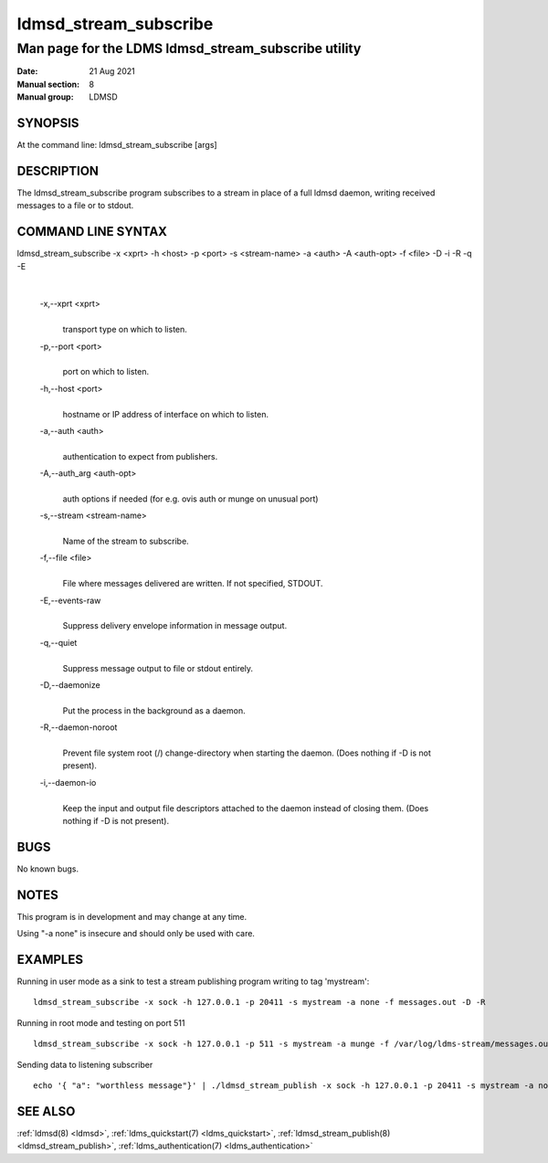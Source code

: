 .. _ldmsd_stream_subscribe:

======================
ldmsd_stream_subscribe
======================

----------------------------------------------------
Man page for the LDMS ldmsd_stream_subscribe utility
----------------------------------------------------

:Date:   21 Aug 2021
:Manual section: 8
:Manual group: LDMSD


SYNOPSIS
========

At the command line: ldmsd_stream_subscribe [args]

DESCRIPTION
===========

The ldmsd_stream_subscribe program subscribes to a stream in place of a
full ldmsd daemon, writing received messages to a file or to stdout.

COMMAND LINE SYNTAX
===================

ldmsd_stream_subscribe -x <xprt> -h <host> -p <port> -s <stream-name> -a <auth> -A <auth-opt> -f <file> -D -i -R -q -E

|

   -x,--xprt <xprt>
      |
      | transport type on which to listen.

   -p,--port <port>
      |
      | port on which to listen.

   -h,--host <port>
      |
      | hostname or IP address of interface on which to listen.

   -a,--auth <auth>
      |
      | authentication to expect from publishers.

   -A,--auth_arg <auth-opt>
      |
      | auth options if needed (for e.g. ovis auth or munge on unusual
        port)

   -s,--stream <stream-name>
      |
      | Name of the stream to subscribe.

   -f,--file <file>
      |
      | File where messages delivered are written. If not specified,
        STDOUT.

   -E,--events-raw
      |
      | Suppress delivery envelope information in message output.

   -q,--quiet
      |
      | Suppress message output to file or stdout entirely.

   -D,--daemonize
      |
      | Put the process in the background as a daemon.

   -R,--daemon-noroot
      |
      | Prevent file system root (/) change-directory when starting the
        daemon. (Does nothing if -D is not present).

   -i,--daemon-io
      |
      | Keep the input and output file descriptors attached to the
        daemon instead of closing them. (Does nothing if -D is not
        present).

BUGS
====

No known bugs.

NOTES
=====

This program is in development and may change at any time.

Using "-a none" is insecure and should only be used with care.

EXAMPLES
========

Running in user mode as a sink to test a stream publishing program
writing to tag 'mystream':

::

   ldmsd_stream_subscribe -x sock -h 127.0.0.1 -p 20411 -s mystream -a none -f messages.out -D -R

Running in root mode and testing on port 511

::

   ldmsd_stream_subscribe -x sock -h 127.0.0.1 -p 511 -s mystream -a munge -f /var/log/ldms-stream/messages.out -D

Sending data to listening subscriber

::

   echo '{ "a": "worthless message"}' | ./ldmsd_stream_publish -x sock -h 127.0.0.1 -p 20411 -s mystream -a none -t json

SEE ALSO
========

:ref:`ldmsd(8) <ldmsd>`, :ref:`ldms_quickstart(7) <ldms_quickstart>`, :ref:`ldmsd_stream_publish(8) <ldmsd_stream_publish>`,
:ref:`ldms_authentication(7) <ldms_authentication>`
